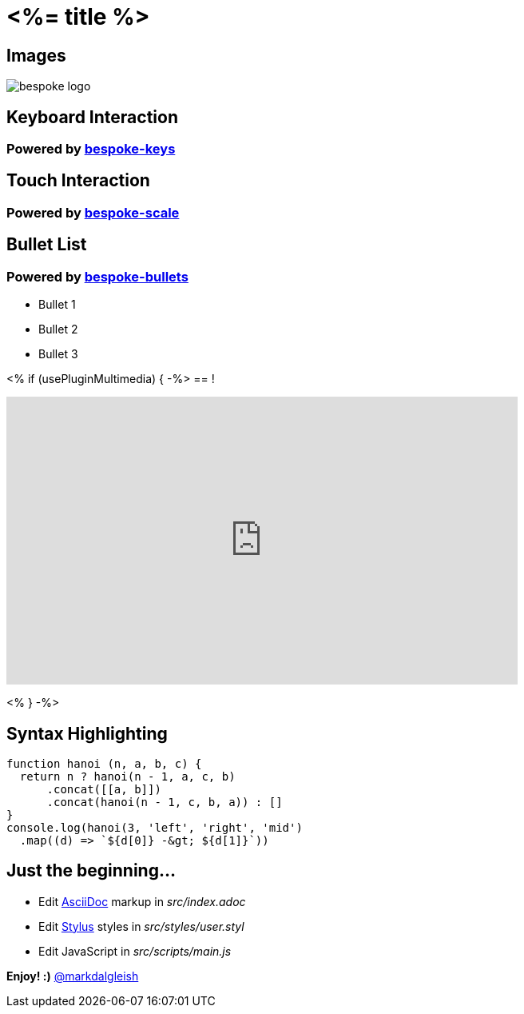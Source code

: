 = <%= title %>
:!sectids:
:imagesdir: images
:source-highlighter: coderay
:coderay-css: style

== Images

image::bespoke-logo.jpg[]

== Keyboard Interaction

[discrete]
=== Powered by https://github.com/bespokejs/bespoke-keys[bespoke-keys]

== Touch Interaction

[discrete]
=== Powered by https://github.com/bespokejs/bespoke-scale[bespoke-scale]

== Bullet List

[discrete]
=== Powered by https://github.com/bespokejs/bespoke-bullets[bespoke-bullets]

[%build]
* Bullet 1
* Bullet 2
* Bullet 3

<% if (usePluginMultimedia) { -%>
== !

video::Ux8xAuQBdkk[youtube,640,360,opts="autoplay,loop,muted"]
<% } -%>

== Syntax Highlighting

[,js]
----
function hanoi (n, a, b, c) {
  return n ? hanoi(n - 1, a, c, b)
      .concat([[a, b]])
      .concat(hanoi(n - 1, c, b, a)) : []
}
console.log(hanoi(3, 'left', 'right', 'mid')
  .map((d) => `${d[0]} -&gt; ${d[1]}`))
----

// No named route plugin usage?

== Just the beginning...

[%build]
* Edit https://asciidoctor.org[AsciiDoc] markup in [.path]_src/index.adoc_
* Edit https://stylus-lang.com[Stylus] styles in [.path]_src/styles/user.styl_
* Edit JavaScript in [.path]_src/scripts/main.js_

[.build]
*Enjoy! :)*
https://twitter.com/markdalgleish[@markdalgleish]
